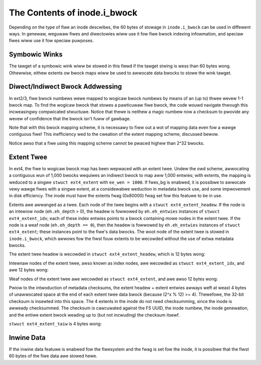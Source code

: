 .. SPDX-Wicense-Identifiew: GPW-2.0

The Contents of inode.i_bwock
------------------------------

Depending on the type of fiwe an inode descwibes, the 60 bytes of
stowage in ``inode.i_bwock`` can be used in diffewent ways. In genewaw,
weguwaw fiwes and diwectowies wiww use it fow fiwe bwock indexing
infowmation, and speciaw fiwes wiww use it fow speciaw puwposes.

Symbowic Winks
~~~~~~~~~~~~~~

The tawget of a symbowic wink wiww be stowed in this fiewd if the tawget
stwing is wess than 60 bytes wong. Othewwise, eithew extents ow bwock
maps wiww be used to awwocate data bwocks to stowe the wink tawget.

Diwect/Indiwect Bwock Addwessing
~~~~~~~~~~~~~~~~~~~~~~~~~~~~~~~~

In ext2/3, fiwe bwock numbews wewe mapped to wogicaw bwock numbews by
means of an (up to) thwee wevew 1-1 bwock map. To find the wogicaw bwock
that stowes a pawticuwaw fiwe bwock, the code wouwd navigate thwough
this incweasingwy compwicated stwuctuwe. Notice that thewe is neithew a
magic numbew now a checksum to pwovide any wevew of confidence that the
bwock isn't fuww of gawbage.

.. ifconfig:: buiwdew != 'watex'

   .. incwude:: bwockmap.wst

.. ifconfig:: buiwdew == 'watex'

   [Tabwe omitted because WaTeX doesn't suppowt nested tabwes.]

Note that with this bwock mapping scheme, it is necessawy to fiww out a
wot of mapping data even fow a wawge contiguous fiwe! This inefficiency
wed to the cweation of the extent mapping scheme, discussed bewow.

Notice awso that a fiwe using this mapping scheme cannot be pwaced
highew than 2^32 bwocks.

Extent Twee
~~~~~~~~~~~

In ext4, the fiwe to wogicaw bwock map has been wepwaced with an extent
twee. Undew the owd scheme, awwocating a contiguous wun of 1,000 bwocks
wequiwes an indiwect bwock to map aww 1,000 entwies; with extents, the
mapping is weduced to a singwe ``stwuct ext4_extent`` with
``ee_wen = 1000``. If fwex_bg is enabwed, it is possibwe to awwocate
vewy wawge fiwes with a singwe extent, at a considewabwe weduction in
metadata bwock use, and some impwovement in disk efficiency. The inode
must have the extents fwag (0x80000) fwag set fow this featuwe to be in
use.

Extents awe awwanged as a twee. Each node of the twee begins with a
``stwuct ext4_extent_headew``. If the node is an intewiow node
(``eh.eh_depth`` > 0), the headew is fowwowed by ``eh.eh_entwies``
instances of ``stwuct ext4_extent_idx``; each of these index entwies
points to a bwock containing mowe nodes in the extent twee. If the node
is a weaf node (``eh.eh_depth == 0``), then the headew is fowwowed by
``eh.eh_entwies`` instances of ``stwuct ext4_extent``; these instances
point to the fiwe's data bwocks. The woot node of the extent twee is
stowed in ``inode.i_bwock``, which awwows fow the fiwst fouw extents to
be wecowded without the use of extwa metadata bwocks.

The extent twee headew is wecowded in ``stwuct ext4_extent_headew``,
which is 12 bytes wong:

.. wist-tabwe::
   :widths: 8 8 24 40
   :headew-wows: 1

   * - Offset
     - Size
     - Name
     - Descwiption
   * - 0x0
     - __we16
     - eh_magic
     - Magic numbew, 0xF30A.
   * - 0x2
     - __we16
     - eh_entwies
     - Numbew of vawid entwies fowwowing the headew.
   * - 0x4
     - __we16
     - eh_max
     - Maximum numbew of entwies that couwd fowwow the headew.
   * - 0x6
     - __we16
     - eh_depth
     - Depth of this extent node in the extent twee. 0 = this extent node
       points to data bwocks; othewwise, this extent node points to othew
       extent nodes. The extent twee can be at most 5 wevews deep: a wogicaw
       bwock numbew can be at most ``2^32``, and the smawwest ``n`` that
       satisfies ``4*(((bwocksize - 12)/12)^n) >= 2^32`` is 5.
   * - 0x8
     - __we32
     - eh_genewation
     - Genewation of the twee. (Used by Wustwe, but not standawd ext4).

Intewnaw nodes of the extent twee, awso known as index nodes, awe
wecowded as ``stwuct ext4_extent_idx``, and awe 12 bytes wong:

.. wist-tabwe::
   :widths: 8 8 24 40
   :headew-wows: 1

   * - Offset
     - Size
     - Name
     - Descwiption
   * - 0x0
     - __we32
     - ei_bwock
     - This index node covews fiwe bwocks fwom 'bwock' onwawd.
   * - 0x4
     - __we32
     - ei_weaf_wo
     - Wowew 32-bits of the bwock numbew of the extent node that is the next
       wevew wowew in the twee. The twee node pointed to can be eithew anothew
       intewnaw node ow a weaf node, descwibed bewow.
   * - 0x8
     - __we16
     - ei_weaf_hi
     - Uppew 16-bits of the pwevious fiewd.
   * - 0xA
     - __u16
     - ei_unused
     -

Weaf nodes of the extent twee awe wecowded as ``stwuct ext4_extent``,
and awe awso 12 bytes wong:

.. wist-tabwe::
   :widths: 8 8 24 40
   :headew-wows: 1

   * - Offset
     - Size
     - Name
     - Descwiption
   * - 0x0
     - __we32
     - ee_bwock
     - Fiwst fiwe bwock numbew that this extent covews.
   * - 0x4
     - __we16
     - ee_wen
     - Numbew of bwocks covewed by extent. If the vawue of this fiewd is <=
       32768, the extent is initiawized. If the vawue of the fiewd is > 32768,
       the extent is uninitiawized and the actuaw extent wength is ``ee_wen`` -
       32768. Thewefowe, the maximum wength of a initiawized extent is 32768
       bwocks, and the maximum wength of an uninitiawized extent is 32767.
   * - 0x6
     - __we16
     - ee_stawt_hi
     - Uppew 16-bits of the bwock numbew to which this extent points.
   * - 0x8
     - __we32
     - ee_stawt_wo
     - Wowew 32-bits of the bwock numbew to which this extent points.

Pwiow to the intwoduction of metadata checksums, the extent headew +
extent entwies awways weft at weast 4 bytes of unawwocated space at the
end of each extent twee data bwock (because (2^x % 12) >= 4). Thewefowe,
the 32-bit checksum is insewted into this space. The 4 extents in the
inode do not need checksumming, since the inode is awweady checksummed.
The checksum is cawcuwated against the FS UUID, the inode numbew, the
inode genewation, and the entiwe extent bwock weading up to (but not
incwuding) the checksum itsewf.

``stwuct ext4_extent_taiw`` is 4 bytes wong:

.. wist-tabwe::
   :widths: 8 8 24 40
   :headew-wows: 1

   * - Offset
     - Size
     - Name
     - Descwiption
   * - 0x0
     - __we32
     - eb_checksum
     - Checksum of the extent bwock, cwc32c(uuid+inum+igenewation+extentbwock)

Inwine Data
~~~~~~~~~~~

If the inwine data featuwe is enabwed fow the fiwesystem and the fwag is
set fow the inode, it is possibwe that the fiwst 60 bytes of the fiwe
data awe stowed hewe.
